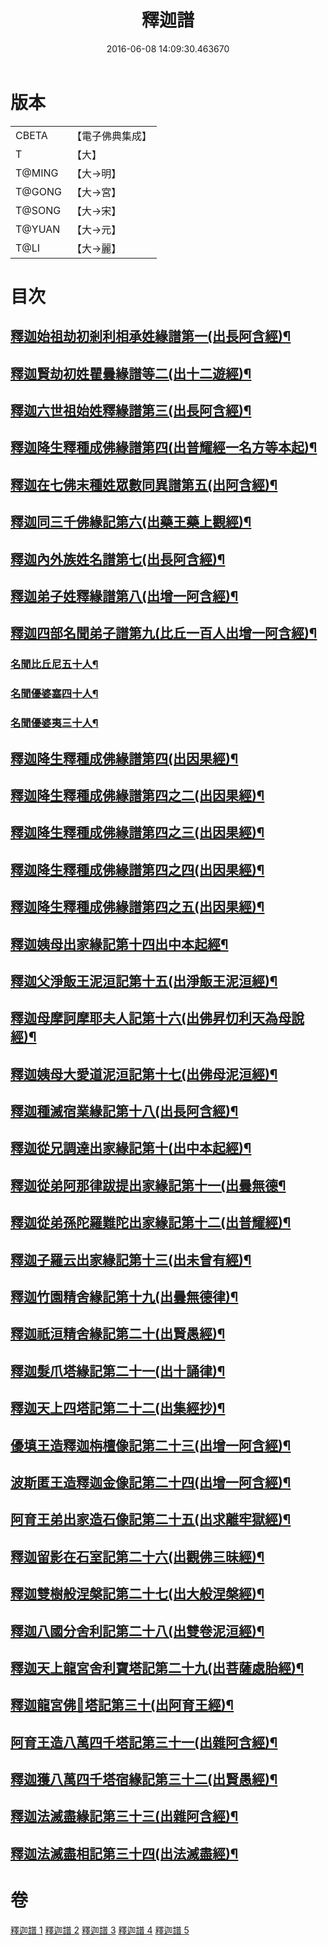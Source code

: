 #+TITLE: 釋迦譜 
#+DATE: 2016-06-08 14:09:30.463670

* 版本
 |     CBETA|【電子佛典集成】|
 |         T|【大】     |
 |    T@MING|【大→明】   |
 |    T@GONG|【大→宮】   |
 |    T@SONG|【大→宋】   |
 |    T@YUAN|【大→元】   |
 |      T@LI|【大→麗】   |

* 目次
** [[file:KR6r0025_001.txt::001-0001b15][釋迦始祖劫初剎利相承姓緣譜第一(出長阿含經)¶]]
** [[file:KR6r0025_001.txt::001-0003a18][釋迦賢劫初姓瞿曇緣譜等二(出十二遊經)¶]]
** [[file:KR6r0025_001.txt::001-0003c23][釋迦六世祖始姓釋緣譜第三(出長阿含經)¶]]
** [[file:KR6r0025_001.txt::001-0004c5][釋迦降生釋種成佛緣譜第四(出普耀經一名方等本起)¶]]
** [[file:KR6r0025_001.txt::001-0008c17][釋迦在七佛末種姓眾數同異譜第五(出阿含經)¶]]
** [[file:KR6r0025_001.txt::001-0009c10][釋迦同三千佛緣記第六(出藥王藥上觀經)¶]]
** [[file:KR6r0025_001.txt::001-0010a3][釋迦內外族姓名譜第七(出長阿含經)¶]]
** [[file:KR6r0025_001.txt::001-0010b20][釋迦弟子姓釋緣譜第八(出增一阿含經)¶]]
** [[file:KR6r0025_001.txt::001-0010c15][釋迦四部名聞弟子譜第九(比丘一百人出增一阿含經)¶]]
*** [[file:KR6r0025_001.txt::001-0012a13][名聞比丘尼五十人¶]]
*** [[file:KR6r0025_001.txt::001-0012c7][名聞優婆塞四十人¶]]
*** [[file:KR6r0025_001.txt::001-0013a19][名聞優婆夷三十人¶]]
** [[file:KR6r0025_001.txt::001-0013b29][釋迦降生釋種成佛緣譜第四(出因果經)¶]]
** [[file:KR6r0025_001.txt::001-0018c9][釋迦降生釋種成佛緣譜第四之二(出因果經)¶]]
** [[file:KR6r0025_001.txt::001-0026c6][釋迦降生釋種成佛緣譜第四之三(出因果經)¶]]
** [[file:KR6r0025_001.txt::001-0034c10][釋迦降生釋種成佛緣譜第四之四(出因果經)¶]]
** [[file:KR6r0025_001.txt::001-0043c11][釋迦降生釋種成佛緣譜第四之五(出因果經)¶]]
** [[file:KR6r0025_002.txt::002-0052b3][釋迦姨母出家緣記第十四出中本起經¶]]
** [[file:KR6r0025_002.txt::002-0053a8][釋迦父淨飯王泥洹記第十五(出淨飯王泥洹經)¶]]
** [[file:KR6r0025_002.txt::002-0054b29][釋迦母摩訶摩耶夫人記第十六(出佛昇忉利天為母說經)¶]]
** [[file:KR6r0025_002.txt::002-0055a16][釋迦姨母大愛道泥洹記第十七(出佛母泥洹經)¶]]
** [[file:KR6r0025_002.txt::002-0056a8][釋迦種滅宿業緣記第十八(出長阿含經)¶]]
** [[file:KR6r0025_002.txt::002-0058b26][釋迦從兄調達出家緣記第十(出中本起經)¶]]
** [[file:KR6r0025_002.txt::002-0059a29][釋迦從弟阿那律跋提出家緣記第十一(出曇無德¶]]
** [[file:KR6r0025_002.txt::002-0059c8][釋迦從弟孫陀羅難陀出家緣記第十二(出普耀經)¶]]
** [[file:KR6r0025_002.txt::002-0061b15][釋迦子羅云出家緣記第十三(出未曾有經)¶]]
** [[file:KR6r0025_003.txt::003-0063a13][釋迦竹園精舍緣記第十九(出曇無德律)¶]]
** [[file:KR6r0025_003.txt::003-0063b13][釋迦祇洹精舍緣記第二十(出賢愚經)¶]]
** [[file:KR6r0025_003.txt::003-0066b22][釋迦髮爪塔緣記第二十一(出十誦律)¶]]
** [[file:KR6r0025_003.txt::003-0066b28][釋迦天上四塔記第二十二(出集經抄)¶]]
** [[file:KR6r0025_003.txt::003-0066c10][優填王造釋迦栴檀像記第二十三(出增一阿含經)¶]]
** [[file:KR6r0025_003.txt::003-0066c25][波斯匿王造釋迦金像記第二十四(出增一阿含經)¶]]
** [[file:KR6r0025_003.txt::003-0067a3][阿育王弟出家造石像記第二十五(出求離牢獄經)¶]]
** [[file:KR6r0025_003.txt::003-0067c5][釋迦留影在石室記第二十六(出觀佛三昧經)¶]]
** [[file:KR6r0025_004.txt::004-0068a22][釋迦雙樹般涅槃記第二十七(出大般涅槃經)¶]]
** [[file:KR6r0025_004.txt::004-0074c8][釋迦八國分舍利記第二十八(出雙卷泥洹經)¶]]
** [[file:KR6r0025_004.txt::004-0075c16][釋迦天上龍宮舍利寶塔記第二十九(出菩薩處胎經)¶]]
** [[file:KR6r0025_004.txt::004-0076a3][釋迦龍宮佛𣯃塔記第三十(出阿育王經)¶]]
** [[file:KR6r0025_005.txt::005-0076b20][阿育王造八萬四千塔記第三十一(出雜阿含經)¶]]
** [[file:KR6r0025_005.txt::005-0082b24][釋迦獲八萬四千塔宿緣記第三十二(出賢愚經)¶]]
** [[file:KR6r0025_005.txt::005-0082c26][釋迦法滅盡緣記第三十三(出雜阿含經)¶]]
** [[file:KR6r0025_005.txt::005-0083c25][釋迦法滅盡相記第三十四(出法滅盡經)¶]]

* 卷
[[file:KR6r0025_001.txt][釋迦譜 1]]
[[file:KR6r0025_002.txt][釋迦譜 2]]
[[file:KR6r0025_003.txt][釋迦譜 3]]
[[file:KR6r0025_004.txt][釋迦譜 4]]
[[file:KR6r0025_005.txt][釋迦譜 5]]

